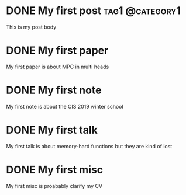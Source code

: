 #+hugo_base_dir: ../

* DONE My first post                                        :tag1:@category1:
:PROPERTIES:
:EXPORT_FILE_NAME: my-first-post
:END:
This is my post body

* DONE My first paper
:PROPERTIES:
:EXPORT_FILE_NAME: first_paper
:EXPORT_HUGO_SECTION: paper
:END:
My first paper is about MPC in multi heads

* DONE My first note
:PROPERTIES:
:EXPORT_FILE_NAME: first_note
:EXPORT_HUGO_SECTION: note
:END:
My first note is about the CIS 2019 winter school

* DONE My first talk
:PROPERTIES:
:EXPORT_FILE_NAME: first_talk
:EXPORT_HUGO_SECTION: talk
:END:
My first talk is about memory-hard functions but they are kind of lost

* DONE My first misc
:PROPERTIES:
:EXPORT_FILE_NAME: first_misc
:EXPORT_HUGO_SECTION: misc
:END:
My first misc is proabably clarify my CV
